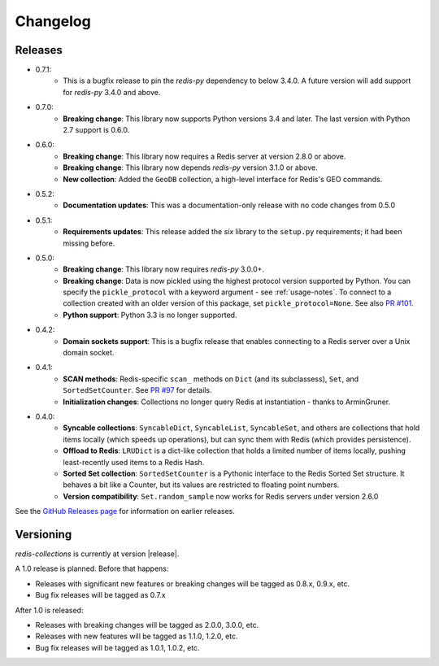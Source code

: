 .. _changelog:

Changelog
=========

Releases
--------

- 0.7.1:
    - This is a bugfix release to pin the `redis-py` dependency to below 3.4.0. A future version will add support for `redis-py` 3.4.0 and above.
- 0.7.0:
    - **Breaking change**: This library now supports Python versions 3.4 and later. The last version with Python 2.7 support is 0.6.0.
- 0.6.0:
    - **Breaking change**: This library now requires a Redis server at version 2.8.0 or above.
    - **Breaking change**: This library now depends `redis-py` version 3.1.0 or above.
    - **New collection**: Added the ``GeoDB`` collection, a high-level interface for Redis's GEO commands.
- 0.5.2:
    - **Documentation updates**: This was a documentation-only release with no code changes from 0.5.0
- 0.5.1:
    - **Requirements updates**: This release added the `six` library to the ``setup.py`` requirements; it had been missing before.
- 0.5.0:
    - **Breaking change**: This library now requires `redis-py` 3.0.0+.
    - **Breaking change**: Data is now pickled using the highest protocol version supported by Python.
      You can specify the ``pickle_protocol`` with a keyword argument - see :ref:`usage-notes`.
      To connect to a collection created with an older version of this package, set ``pickle_protocol=None``. See also `PR #101 <https://github.com/honzajavorek/redis-collections/pull/101>`_.
    - **Python support**: Python 3.3 is no longer supported.
- 0.4.2:
    - **Domain sockets support**: This is a bugfix release that enables connecting to a Redis server over a Unix domain socket.
- 0.4.1:
    - **SCAN methods**: Redis-specific ``scan_`` methods on ``Dict`` (and its subclassess), ``Set``,
      and ``SortedSetCounter``. See `PR #97 <https://github.com/honzajavorek/redis-collections/pull/97>`_ for
      details.
    - **Initialization changes**: Collections no longer query Redis at instantiation - thanks to ArminGruner.
- 0.4.0:
    - **Syncable collections**: ``SyncableDict``, ``SyncableList``, ``SyncableSet``, and others are
      collections that hold items locally (which speeds up operations),
      but can sync them with Redis (which provides persistence).
    - **Offload to Redis**: ``LRUDict`` is a dict-like collection that holds a limited number of items
      locally, pushing least-recently used items to a Redis Hash.
    - **Sorted Set collection**: ``SortedSetCounter`` is a Pythonic interface to the Redis Sorted Set
      structure. It behaves a bit like a Counter, but its values are restricted to
      floating point numbers.
    - **Version compatibility**: ``Set.random_sample`` now works for Redis servers under version 2.6.0

See the `GitHub Releases page <https://github.com/honzajavorek/redis-collections/releases>`_ for information on earlier releases.

Versioning
----------

`redis-collections` is currently at version |release|.

A 1.0 release is planned. Before that happens:

- Releases with significant new features or breaking changes will be tagged as
  0.8.x, 0.9.x, etc.
- Bug fix releases will be tagged as 0.7.x

After 1.0 is released:

- Releases with breaking changes will be tagged as 2.0.0, 3.0.0, etc.
- Releases with new features will be tagged as 1.1.0, 1.2.0, etc.
- Bug fix releases will be tagged as 1.0.1, 1.0.2, etc.
